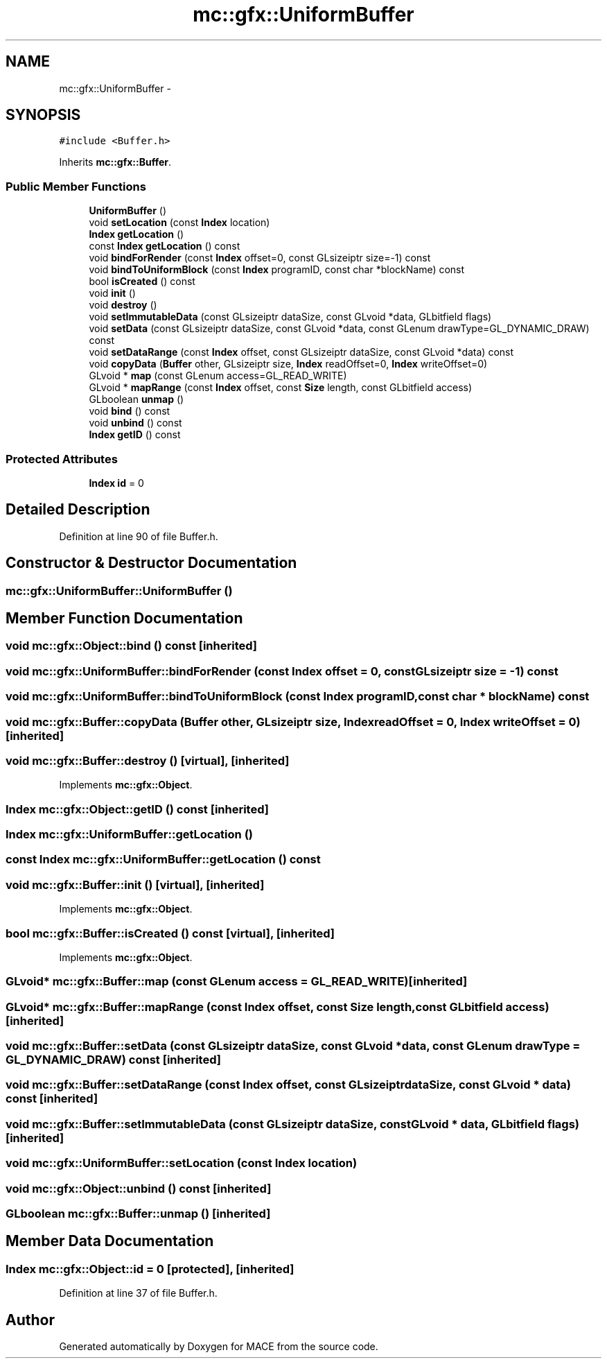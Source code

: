 .TH "mc::gfx::UniformBuffer" 3 "Fri Nov 25 2016" "Version Alpha" "MACE" \" -*- nroff -*-
.ad l
.nh
.SH NAME
mc::gfx::UniformBuffer \- 
.SH SYNOPSIS
.br
.PP
.PP
\fC#include <Buffer\&.h>\fP
.PP
Inherits \fBmc::gfx::Buffer\fP\&.
.SS "Public Member Functions"

.in +1c
.ti -1c
.RI "\fBUniformBuffer\fP ()"
.br
.ti -1c
.RI "void \fBsetLocation\fP (const \fBIndex\fP location)"
.br
.ti -1c
.RI "\fBIndex\fP \fBgetLocation\fP ()"
.br
.ti -1c
.RI "const \fBIndex\fP \fBgetLocation\fP () const "
.br
.ti -1c
.RI "void \fBbindForRender\fP (const \fBIndex\fP offset=0, const GLsizeiptr size=\-1) const "
.br
.ti -1c
.RI "void \fBbindToUniformBlock\fP (const \fBIndex\fP programID, const char *blockName) const "
.br
.ti -1c
.RI "bool \fBisCreated\fP () const "
.br
.ti -1c
.RI "void \fBinit\fP ()"
.br
.ti -1c
.RI "void \fBdestroy\fP ()"
.br
.ti -1c
.RI "void \fBsetImmutableData\fP (const GLsizeiptr dataSize, const GLvoid *data, GLbitfield flags)"
.br
.ti -1c
.RI "void \fBsetData\fP (const GLsizeiptr dataSize, const GLvoid *data, const GLenum drawType=GL_DYNAMIC_DRAW) const "
.br
.ti -1c
.RI "void \fBsetDataRange\fP (const \fBIndex\fP offset, const GLsizeiptr dataSize, const GLvoid *data) const "
.br
.ti -1c
.RI "void \fBcopyData\fP (\fBBuffer\fP other, GLsizeiptr size, \fBIndex\fP readOffset=0, \fBIndex\fP writeOffset=0)"
.br
.ti -1c
.RI "GLvoid * \fBmap\fP (const GLenum access=GL_READ_WRITE)"
.br
.ti -1c
.RI "GLvoid * \fBmapRange\fP (const \fBIndex\fP offset, const \fBSize\fP length, const GLbitfield access)"
.br
.ti -1c
.RI "GLboolean \fBunmap\fP ()"
.br
.ti -1c
.RI "void \fBbind\fP () const "
.br
.ti -1c
.RI "void \fBunbind\fP () const "
.br
.ti -1c
.RI "\fBIndex\fP \fBgetID\fP () const "
.br
.in -1c
.SS "Protected Attributes"

.in +1c
.ti -1c
.RI "\fBIndex\fP \fBid\fP = 0"
.br
.in -1c
.SH "Detailed Description"
.PP 
Definition at line 90 of file Buffer\&.h\&.
.SH "Constructor & Destructor Documentation"
.PP 
.SS "mc::gfx::UniformBuffer::UniformBuffer ()"

.SH "Member Function Documentation"
.PP 
.SS "void mc::gfx::Object::bind () const\fC [inherited]\fP"

.SS "void mc::gfx::UniformBuffer::bindForRender (const \fBIndex\fP offset = \fC0\fP, const GLsizeiptr size = \fC\-1\fP) const"

.SS "void mc::gfx::UniformBuffer::bindToUniformBlock (const \fBIndex\fP programID, const char * blockName) const"

.SS "void mc::gfx::Buffer::copyData (\fBBuffer\fP other, GLsizeiptr size, \fBIndex\fP readOffset = \fC0\fP, \fBIndex\fP writeOffset = \fC0\fP)\fC [inherited]\fP"

.SS "void mc::gfx::Buffer::destroy ()\fC [virtual]\fP, \fC [inherited]\fP"

.PP
Implements \fBmc::gfx::Object\fP\&.
.SS "\fBIndex\fP mc::gfx::Object::getID () const\fC [inherited]\fP"

.SS "\fBIndex\fP mc::gfx::UniformBuffer::getLocation ()"

.SS "const \fBIndex\fP mc::gfx::UniformBuffer::getLocation () const"

.SS "void mc::gfx::Buffer::init ()\fC [virtual]\fP, \fC [inherited]\fP"

.PP
Implements \fBmc::gfx::Object\fP\&.
.SS "bool mc::gfx::Buffer::isCreated () const\fC [virtual]\fP, \fC [inherited]\fP"

.PP
Implements \fBmc::gfx::Object\fP\&.
.SS "GLvoid* mc::gfx::Buffer::map (const GLenum access = \fCGL_READ_WRITE\fP)\fC [inherited]\fP"

.SS "GLvoid* mc::gfx::Buffer::mapRange (const \fBIndex\fP offset, const \fBSize\fP length, const GLbitfield access)\fC [inherited]\fP"

.SS "void mc::gfx::Buffer::setData (const GLsizeiptr dataSize, const GLvoid * data, const GLenum drawType = \fCGL_DYNAMIC_DRAW\fP) const\fC [inherited]\fP"

.SS "void mc::gfx::Buffer::setDataRange (const \fBIndex\fP offset, const GLsizeiptr dataSize, const GLvoid * data) const\fC [inherited]\fP"

.SS "void mc::gfx::Buffer::setImmutableData (const GLsizeiptr dataSize, const GLvoid * data, GLbitfield flags)\fC [inherited]\fP"

.SS "void mc::gfx::UniformBuffer::setLocation (const \fBIndex\fP location)"

.SS "void mc::gfx::Object::unbind () const\fC [inherited]\fP"

.SS "GLboolean mc::gfx::Buffer::unmap ()\fC [inherited]\fP"

.SH "Member Data Documentation"
.PP 
.SS "\fBIndex\fP mc::gfx::Object::id = 0\fC [protected]\fP, \fC [inherited]\fP"

.PP
Definition at line 37 of file Buffer\&.h\&.

.SH "Author"
.PP 
Generated automatically by Doxygen for MACE from the source code\&.

